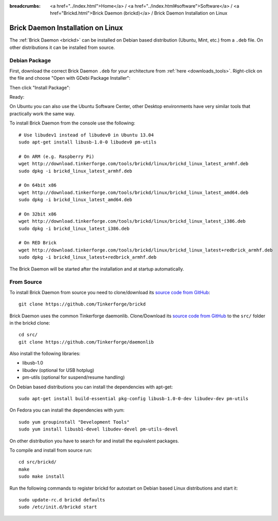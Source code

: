 
:breadcrumbs: <a href="../index.html">Home</a> / <a href="../index.html#software">Software</a> / <a href="Brickd.html">Brick Daemon (brickd)</a> / Brick Daemon Installation on Linux

.. _brickd_install_linux:

Brick Daemon Installation on Linux
==================================

The :ref:`Brick Daemon <brickd>` can be installed on Debian based distribution
(Ubuntu, Mint, etc.) from a ``.deb`` file. On other distributions it can be
installed from source.


Debian Package
--------------

First, download the correct Brick Daemon ``.deb`` for your architecture from
:ref:`here <downloads_tools>`.
Right-click on the file and choose "Open with GDebi Package Installer":

.. image:: /Images/Screenshots/brickd_linux_1_small.jpg
   :scale: 100 %
   :alt: Brickd installation step 1
   :align: center
   :target: ../_images/Screenshots/brickd_linux_1.jpg

Then click "Install Package":

.. image:: /Images/Screenshots/brickd_linux_2_small.jpg
   :scale: 100 %
   :alt: Brickd installation step 2
   :align: center
   :target: ../_images/Screenshots/brickd_linux_2.jpg

Ready:

.. image:: /Images/Screenshots/brickd_linux_3_small.jpg
   :scale: 100 %
   :alt: Brickd installation step 3
   :align: center
   :target: ../_images/Screenshots/brickd_linux_3.jpg

On Ubuntu you can also use the Ubuntu Software Center, other Desktop
environments have very similar tools that practically work the same way.

To install Brick Daemon from the console use the following::

 # Use libudev1 instead of libudev0 in Ubuntu 13.04
 sudo apt-get install libusb-1.0-0 libudev0 pm-utils

 # On ARM (e.g. Raspberry Pi)
 wget http://download.tinkerforge.com/tools/brickd/linux/brickd_linux_latest_armhf.deb
 sudo dpkg -i brickd_linux_latest_armhf.deb

 # On 64bit x86
 wget http://download.tinkerforge.com/tools/brickd/linux/brickd_linux_latest_amd64.deb
 sudo dpkg -i brickd_linux_latest_amd64.deb

 # On 32bit x86
 wget http://download.tinkerforge.com/tools/brickd/linux/brickd_linux_latest_i386.deb
 sudo dpkg -i brickd_linux_latest_i386.deb

 # On RED Brick
 wget http://download.tinkerforge.com/tools/brickd/linux/brickd_linux_latest+redbrick_armhf.deb
 sudo dpkg -i brickd_linux_latest+redbrick_armhf.deb

The Brick Daemon will be started after the installation and at startup
automatically.


From Source
-----------

To install Brick Daemon from source you need to clone/download its
`source code from GitHub <https://github.com/Tinkerforge/brickd>`__::

 git clone https://github.com/Tinkerforge/brickd

Brick Daemon uses the common Tinkerforge daemonlib. Clone/Download its
`source code from GitHub <https://github.com/Tinkerforge/daemonlib>`__ to the
``src/`` folder in the brickd clone::

 cd src/
 git clone https://github.com/Tinkerforge/daemonlib

Also install the following libraries:

* libusb-1.0
* libudev (optional for USB hotplug)
* pm-utils (optional for suspend/resume handling)

On Debian based distributions you can install the dependencies with apt-get::

 sudo apt-get install build-essential pkg-config libusb-1.0-0-dev libudev-dev pm-utils

On Fedora you can install the dependencies with yum::

 sudo yum groupinstall "Development Tools"
 sudo yum install libusb1-devel libudev-devel pm-utils-devel

On other distribution you have to search for and install the equivalent packages.

To compile and install from source run::

 cd src/brickd/
 make
 sudo make install

Run the following commands to register brickd for autostart on Debian based
Linux distributions and start it::

 sudo update-rc.d brickd defaults
 sudo /etc/init.d/brickd start
